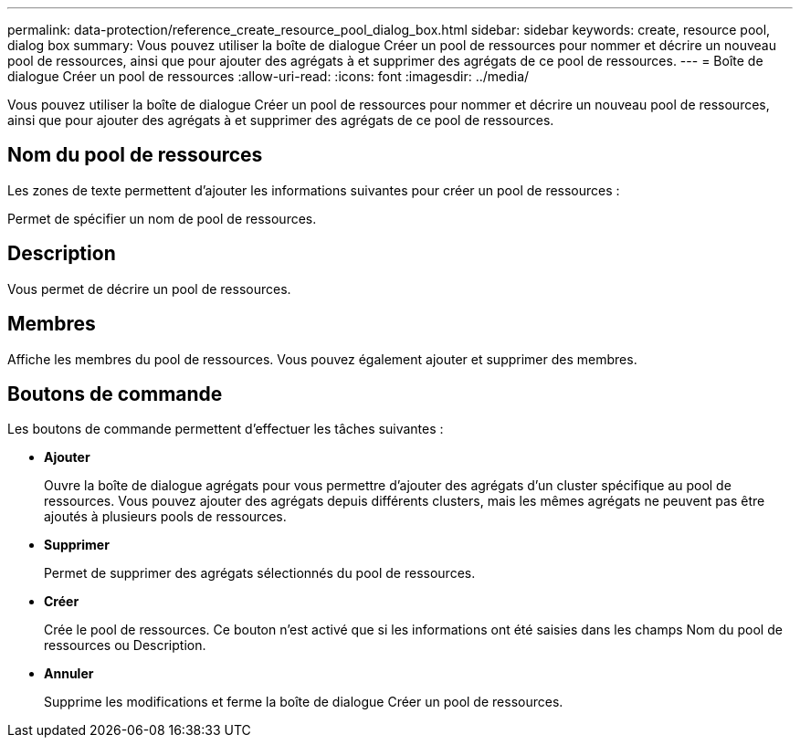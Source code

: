 ---
permalink: data-protection/reference_create_resource_pool_dialog_box.html 
sidebar: sidebar 
keywords: create, resource pool, dialog box 
summary: Vous pouvez utiliser la boîte de dialogue Créer un pool de ressources pour nommer et décrire un nouveau pool de ressources, ainsi que pour ajouter des agrégats à et supprimer des agrégats de ce pool de ressources. 
---
= Boîte de dialogue Créer un pool de ressources
:allow-uri-read: 
:icons: font
:imagesdir: ../media/


[role="lead"]
Vous pouvez utiliser la boîte de dialogue Créer un pool de ressources pour nommer et décrire un nouveau pool de ressources, ainsi que pour ajouter des agrégats à et supprimer des agrégats de ce pool de ressources.



== Nom du pool de ressources

Les zones de texte permettent d'ajouter les informations suivantes pour créer un pool de ressources :

Permet de spécifier un nom de pool de ressources.



== Description

Vous permet de décrire un pool de ressources.



== Membres

Affiche les membres du pool de ressources. Vous pouvez également ajouter et supprimer des membres.



== Boutons de commande

Les boutons de commande permettent d'effectuer les tâches suivantes :

* *Ajouter*
+
Ouvre la boîte de dialogue agrégats pour vous permettre d'ajouter des agrégats d'un cluster spécifique au pool de ressources. Vous pouvez ajouter des agrégats depuis différents clusters, mais les mêmes agrégats ne peuvent pas être ajoutés à plusieurs pools de ressources.

* *Supprimer*
+
Permet de supprimer des agrégats sélectionnés du pool de ressources.

* *Créer*
+
Crée le pool de ressources. Ce bouton n'est activé que si les informations ont été saisies dans les champs Nom du pool de ressources ou Description.

* *Annuler*
+
Supprime les modifications et ferme la boîte de dialogue Créer un pool de ressources.



